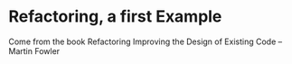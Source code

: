 * Refactoring, a first Example

Come from the book Refactoring Improving the Design of Existing Code -- Martin Fowler
